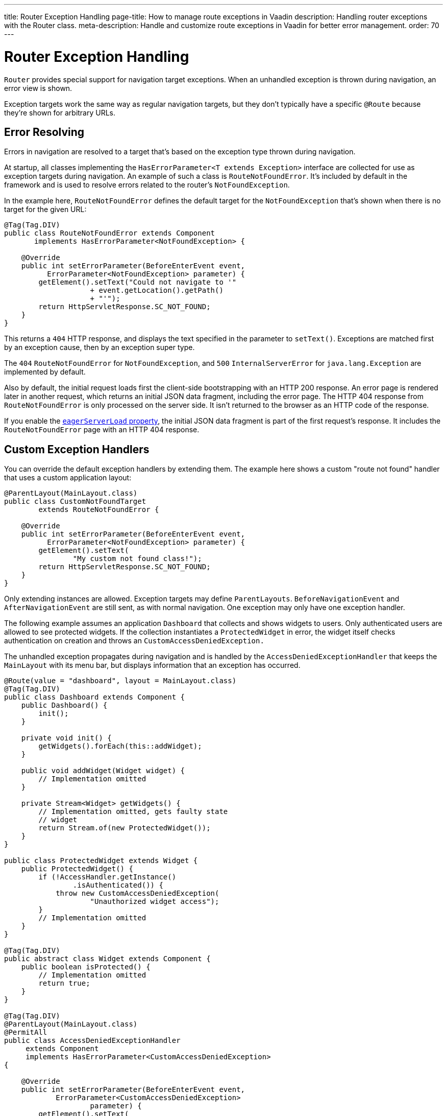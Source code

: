 ---
title: Router Exception Handling
page-title: How to manage route exceptions in Vaadin
description: Handling router exceptions with the Router class.
meta-description: Handle and customize route exceptions in Vaadin for better error management.
order: 70
---


= Router Exception Handling

[classname]`Router` provides special support for navigation target exceptions. When an unhandled exception is thrown during navigation, an error view is shown.

Exception targets work the same way as regular navigation targets, but they don't typically have a specific `@Route` because they're shown for arbitrary URLs.


== Error Resolving

Errors in navigation are resolved to a target that's based on the exception type thrown during navigation.

At startup, all classes implementing the [interfacename]`HasErrorParameter<T extends Exception>` interface are collected for use as exception targets during navigation. An example of such a class is [classname]`RouteNotFoundError`. It's included by default in the framework and is used to resolve errors related to the router's `NotFoundException`.

In the example here, [classname]`RouteNotFoundError` defines the default target for the [classname]`NotFoundException` that's shown when there is no target for the given URL:

[source,java]
----
@Tag(Tag.DIV)
public class RouteNotFoundError extends Component
       implements HasErrorParameter<NotFoundException> {

    @Override
    public int setErrorParameter(BeforeEnterEvent event,
          ErrorParameter<NotFoundException> parameter) {
        getElement().setText("Could not navigate to '"
                    + event.getLocation().getPath()
                    + "'");
        return HttpServletResponse.SC_NOT_FOUND;
    }
}
----

This returns a `404` HTTP response, and displays the text specified in the parameter to [methodname]`setText()`. Exceptions are matched first by an exception cause, then by an exception super type.

The `404` [classname]`RouteNotFoundError` for [classname]`NotFoundException`, and `500` [classname]`InternalServerError` for [classname]`java.lang.Exception` are implemented by default.

Also by default, the initial request loads first the client-side bootstrapping with an HTTP 200 response. An error page is rendered later in another request, which returns an initial JSON data fragment, including the error page. The HTTP 404 response from [classname]`RouteNotFoundError` is only processed on the server side. It isn't returned to the browser as an HTTP code of the response.

If you enable the <<{articles}/flow/configuration/properties/#properties,`eagerServerLoad` property>>, the initial JSON data fragment is part of the first request's response. It includes the [classname]`RouteNotFoundError` page with an HTTP 404 response.


== Custom Exception Handlers

You can override the default exception handlers by extending them. The example here shows a custom "route not found" handler that uses a custom application layout:

[source,java]
----
@ParentLayout(MainLayout.class)
public class CustomNotFoundTarget
        extends RouteNotFoundError {

    @Override
    public int setErrorParameter(BeforeEnterEvent event,
          ErrorParameter<NotFoundException> parameter) {
        getElement().setText(
                "My custom not found class!");
        return HttpServletResponse.SC_NOT_FOUND;
    }
}
----

Only extending instances are allowed. Exception targets may define [classname]`ParentLayouts`. [classname]`BeforeNavigationEvent` and [classname]`AfterNavigationEvent` are still sent, as with normal navigation. One exception may only have one exception handler.

The following example assumes an application `Dashboard` that collects and shows widgets to users. Only authenticated users are allowed to see protected widgets. If the collection instantiates a [classname]`ProtectedWidget` in error, the widget itself checks authentication on creation and throws an [classname]`CustomAccessDeniedException.`

The unhandled exception propagates during navigation and is handled by the [classname]`AccessDeniedExceptionHandler` that keeps the `MainLayout` with its menu bar, but displays information that an exception has occurred.

[source,java]
----
@Route(value = "dashboard", layout = MainLayout.class)
@Tag(Tag.DIV)
public class Dashboard extends Component {
    public Dashboard() {
        init();
    }

    private void init() {
        getWidgets().forEach(this::addWidget);
    }

    public void addWidget(Widget widget) {
        // Implementation omitted
    }

    private Stream<Widget> getWidgets() {
        // Implementation omitted, gets faulty state
        // widget
        return Stream.of(new ProtectedWidget());
    }
}

public class ProtectedWidget extends Widget {
    public ProtectedWidget() {
        if (!AccessHandler.getInstance()
                .isAuthenticated()) {
            throw new CustomAccessDeniedException(
                    "Unauthorized widget access");
        }
        // Implementation omitted
    }
}

@Tag(Tag.DIV)
public abstract class Widget extends Component {
    public boolean isProtected() {
        // Implementation omitted
        return true;
    }
}

@Tag(Tag.DIV)
@ParentLayout(MainLayout.class)
@PermitAll
public class AccessDeniedExceptionHandler
     extends Component
     implements HasErrorParameter<CustomAccessDeniedException>
{

    @Override
    public int setErrorParameter(BeforeEnterEvent event,
            ErrorParameter<CustomAccessDeniedException>
                    parameter) {
        getElement().setText(
            "Tried to navigate to a view without "
            + "correct access rights");
        return HttpServletResponse.SC_FORBIDDEN;
    }
}

public class CustomAccessDeniedException extends RuntimeException {
}
----

The example above uses [annotationname]`@PermitAll`, but [annotationname]`@RolesAllowed` can also be used. [annotationname]`@AnonymousAllowed` isn't recommended for error views handling access denied exceptions, as it exposes information about access restrictions to the anonymous users.


== Rerouting to Error View

It's possible to reroute from the [classname]`BeforeEnterEvent` and [classname]`BeforeLeaveEvent` to an error view registered for an exception. You can use one of the [methodname]`rerouteToError()` method overloads. You need only to add the exception class to the target, and a custom error message, where necessary.

This example shows how to reroute to an error view:

[source,java]
----
public class AuthenticationHandler
        implements BeforeEnterObserver {
    @Override
    public void beforeEnter(BeforeEnterEvent event) {
        Class<?> target = event.getNavigationTarget();
        if (!currentUserMayEnter(target)) {
            event.rerouteToError(
                    CustomAccessDeniedException.class);
        }
    }

    private boolean currentUserMayEnter(
            Class<?> target) {
        // implementation omitted
        return false;
    }
}
----

If the rerouting method catches an exception, you can use the [methodname]`rerouteToError(Exception, String)` method to set a custom message.
Re-routing to a custom access denial view is also possible with annotation [annotationname]`@AccessDeniedErrorRouter`. See <<{articles}/flow/advanced/custom-error-handler#, Customizing Error Messages for Unauthorized Views>> for more on this.

This next example shows a blog sample error view with a custom message:

[source,java]
----
@Tag(Tag.DIV)
public class BlogPost extends Component
        implements HasUrlParameter<Long> {

    @Override
    public void setParameter(BeforeEvent event,
            Long parameter) {
        removeAll();

        Optional<BlogRecord> record =
                getRecord(parameter);

        if (!record.isPresent()) {
            event.rerouteToError(
                   IllegalArgumentException.class,
                   getTranslation("blog.post.not.found",
                        event.getLocation().getPath()));
        } else {
            displayRecord(record.get());
        }
    }

    private void removeAll() {
        // NO-OP
    }

    private void displayRecord(BlogRecord record) {
        // NO-OP
    }

    public Optional<BlogRecord> getRecord(Long id) {
        // Implementation omitted
        return Optional.empty();
    }
}

@Tag(Tag.DIV)
@AnonymousAllowed
public class FaultyBlogPostHandler extends Component
  implements HasErrorParameter<IllegalArgumentException>
{

    @Override
    public int setErrorParameter(BeforeEnterEvent event,
            ErrorParameter<IllegalArgumentException>
                    parameter) {
        Label message = new Label(
                parameter.getCustomMessage());
        getElement().appendChild(message.getElement());

        return HttpServletResponse.SC_NOT_FOUND;
    }
}
----

[interfacename]`HasErrorParameter` error view needs an access control annotation so that Vaadin Flow allows navigation to it. The example above uses [annotationname]`@AnonymousAllowed`, but [annotationname]`@PermitAll` or [annotationname]`@RolesAllowed` can also be used.

[role="since:com.vaadin:vaadin@V24.3"]
== Error View for Exception during RPC Call

Vaadin Flow shows the registered error views if an exception occurs outside routing and rerouting. An example of this is when a button-click event is fired during a remote procedure call (i.e., RPC) on a server.

This enables updating the current view content to a registered [interfacename]`HasErrorParameter<T extends Exception>` that handles the exact exception thrown for RPC events.

If you're using a custom [interfacename]`ErrorHandler`, see the  <<{articles}/flow/advanced/custom-error-handler#, Showing Error Parameter Views For Non-Navigation Exceptions>> page for information on this feature.

If this redirection isn't desired, you can provide a custom error handler implementation without a redirect to error view. See the <<{articles}/flow/advanced/custom-error-handler#, Custom Error Handling>> page for more on this.

[discussion-id]`F4039D66-C9C5-4CEE-B49A-F1224B46C5E8`
